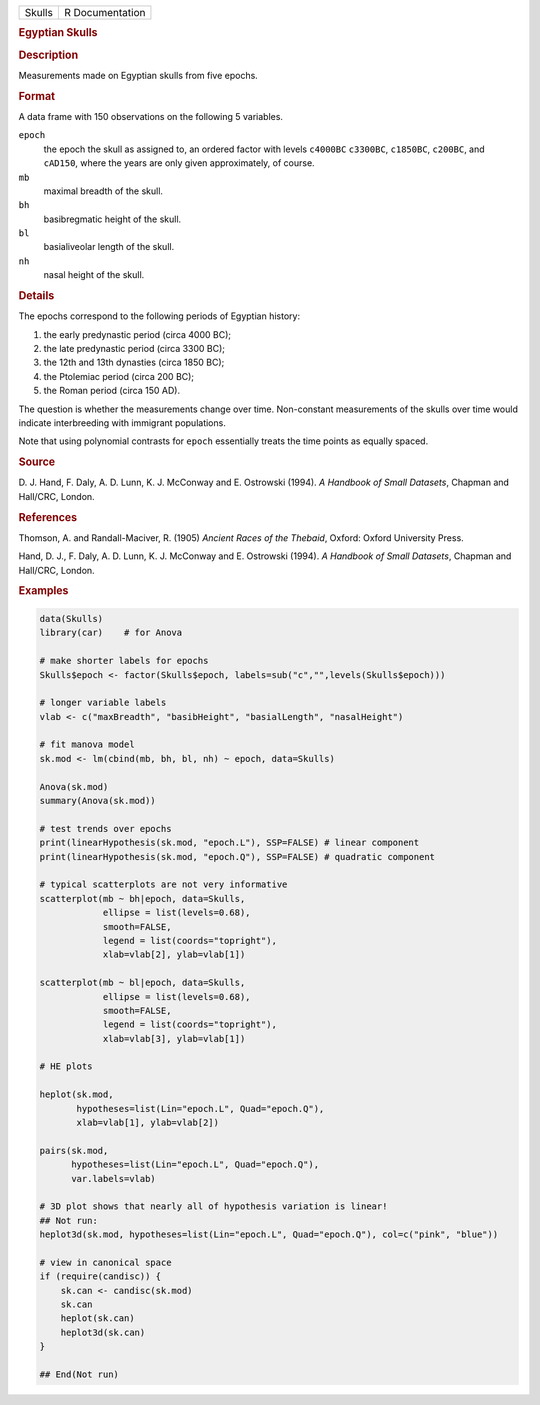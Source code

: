 .. container::

   .. container::

      ====== ===============
      Skulls R Documentation
      ====== ===============

      .. rubric:: Egyptian Skulls
         :name: egyptian-skulls

      .. rubric:: Description
         :name: description

      Measurements made on Egyptian skulls from five epochs.

      .. rubric:: Format
         :name: format

      A data frame with 150 observations on the following 5 variables.

      ``epoch``
         the epoch the skull as assigned to, an ordered factor with
         levels ``c4000BC`` ``c3300BC``, ``c1850BC``, ``c200BC``, and
         ``cAD150``, where the years are only given approximately, of
         course.

      ``mb``
         maximal breadth of the skull.

      ``bh``
         basibregmatic height of the skull.

      ``bl``
         basialiveolar length of the skull.

      ``nh``
         nasal height of the skull.

      .. rubric:: Details
         :name: details

      The epochs correspond to the following periods of Egyptian
      history:

      #. the early predynastic period (circa 4000 BC);

      #. the late predynastic period (circa 3300 BC);

      #. the 12th and 13th dynasties (circa 1850 BC);

      #. the Ptolemiac period (circa 200 BC);

      #. the Roman period (circa 150 AD).

      The question is whether the measurements change over time.
      Non-constant measurements of the skulls over time would indicate
      interbreeding with immigrant populations.

      Note that using polynomial contrasts for ``epoch`` essentially
      treats the time points as equally spaced.

      .. rubric:: Source
         :name: source

      D. J. Hand, F. Daly, A. D. Lunn, K. J. McConway and E. Ostrowski
      (1994). *A Handbook of Small Datasets*, Chapman and Hall/CRC,
      London.

      .. rubric:: References
         :name: references

      Thomson, A. and Randall-Maciver, R. (1905) *Ancient Races of the
      Thebaid*, Oxford: Oxford University Press.

      Hand, D. J., F. Daly, A. D. Lunn, K. J. McConway and E. Ostrowski
      (1994). *A Handbook of Small Datasets*, Chapman and Hall/CRC,
      London.

      .. rubric:: Examples
         :name: examples

      .. code:: R

         data(Skulls)
         library(car)    # for Anova

         # make shorter labels for epochs
         Skulls$epoch <- factor(Skulls$epoch, labels=sub("c","",levels(Skulls$epoch)))

         # longer variable labels
         vlab <- c("maxBreadth", "basibHeight", "basialLength", "nasalHeight")

         # fit manova model
         sk.mod <- lm(cbind(mb, bh, bl, nh) ~ epoch, data=Skulls)

         Anova(sk.mod)
         summary(Anova(sk.mod))

         # test trends over epochs
         print(linearHypothesis(sk.mod, "epoch.L"), SSP=FALSE) # linear component
         print(linearHypothesis(sk.mod, "epoch.Q"), SSP=FALSE) # quadratic component

         # typical scatterplots are not very informative
         scatterplot(mb ~ bh|epoch, data=Skulls, 
                     ellipse = list(levels=0.68), 
                     smooth=FALSE, 
                     legend = list(coords="topright"),
                     xlab=vlab[2], ylab=vlab[1])

         scatterplot(mb ~ bl|epoch, data=Skulls, 
                     ellipse = list(levels=0.68), 
                     smooth=FALSE, 
                     legend = list(coords="topright"),
                     xlab=vlab[3], ylab=vlab[1])

         # HE plots

         heplot(sk.mod, 
                hypotheses=list(Lin="epoch.L", Quad="epoch.Q"), 
                xlab=vlab[1], ylab=vlab[2])

         pairs(sk.mod, 
               hypotheses=list(Lin="epoch.L", Quad="epoch.Q"), 
               var.labels=vlab)

         # 3D plot shows that nearly all of hypothesis variation is linear!
         ## Not run: 
         heplot3d(sk.mod, hypotheses=list(Lin="epoch.L", Quad="epoch.Q"), col=c("pink", "blue"))

         # view in canonical space
         if (require(candisc)) {
             sk.can <- candisc(sk.mod)
             sk.can
             heplot(sk.can)
             heplot3d(sk.can)
         }

         ## End(Not run)
